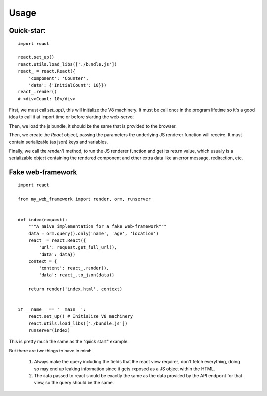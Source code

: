 .. _usage:

Usage
=====

Quick-start
-----------

::

    import react

    react.set_up()
    react.utils.load_libs(['./bundle.js'])
    react_ = react.React({
        'component': 'Counter',
        'data': {'InitialCount': 10}})
    react_.render()
    # <div>Count: 10</div>

First, we must call `set_up()`, this will initialize the V8 machinery.
It must be call once in the program lifetime so it's a good idea to call
it at import time or before starting the web-server.

Then, we load the js bundle, it should be the same that is provided to the browser.

Then, we create the `React` object, passing the parameters the underlying
JS renderer function will receive. It must contain serializable (as json)
keys and variables.

Finally, we call the `render()` method, to run the JS renderer function and
get its return value, which usually is a serializable object containing the
rendered component and other extra data like an error message, redirection, etc.

Fake web-framework
------------------

::

    import react

    from my_web_framework import render, orm, runserver


    def index(request):
        """A naive implementation for a fake web-framework"""
        data = orm.query().only('name', 'age', 'location')
        react_ = react.React({
            'url': request.get_full_url(),
            'data': data})
        context = {
            'content': react_.render(),
            'data': react_.to_json(data)}

        return render('index.html', context)


    if __name__ == '__main__':
        react.set_up() # Initialize V8 machinery
        react.utils.load_libs(['./bundle.js'])
        runserver(index)

This is pretty much the same as the "quick start" example.

But there are two things to have in mind:

    1. Always make the query including the fields that the react view requires,
       don't fetch everything, doing so may end up leaking information since
       it gets exposed as a JS object within the HTML.
    2. The data passed to react should be exactly the same as the data provided
       by the API endpoint for that view, so the query should be the same.
